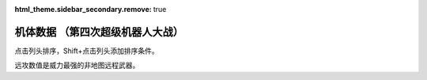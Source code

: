 :html_theme.sidebar_secondary.remove: true

机体数据 （第四次超级机器人大战）
================================================

点击列头排序，Shift+点击列头添加排序条件。

远攻数值是威力最强的非地图远程武器。


.. flat-table:: 机体数据 （第四次超级机器人大战）
   :class: text-center, align-items-center, compact, display
   :name: srw_units_snes_table
   :header-rows: 1
   :fill-cells:
   
   * - 码
     - 图
     - 名
     - 作
     - 命
     - 能
     - 运
     - 甲
     - 限
     - 移
     - 近
     - 远
     - 程
     - 类
     - 空
     - 陆
     - 海
     - 宇
   * - 01
     - .. image:: ../units/images/icon/01_B.png
     - ヒュッケバイン
     - :ref:`原创 <srw4_units_banpresto_originals>`
     - 3000
     - 180
     - 65
     - 320
     - 235
     - 11
     - 2100
     - 3200
     - 10
     - 陆
     - B
     - A
     - C
     - A
   * - 02
     - .. image:: ../units/images/icon/02_B.png
     - グルンガスト
     - :ref:`原创 <srw4_units_banpresto_originals>`
     - 3900
     - 200
     - 40
     - 470
     - 200
     - 8
     - 6900
     - 1200
     - 4
     - 空陆
     - B
     - B
     - C
     - A
   * - 03
     - .. image:: ../units/images/icon/03_B.png
     - ウイングガスト
     - :ref:`原创 <srw4_units_banpresto_originals>`
     - 3900
     - 200
     - 42
     - 380
     - 200
     - 10
     - 2970
     - 2100
     - 6
     - 空
     - A
     - 🚫
     - 🚫
     - B
   * - 04
     - .. image:: ../units/images/icon/04_B.png
     - ガストランダー
     - :ref:`原创 <srw4_units_banpresto_originals>`
     - 3900
     - 200
     - 35
     - 600
     - 200
     - 6
     - 2500
     - 2100
     - 6
     - 陆
     - 🚫
     - A
     - A
     - B
   * - 09
     - .. image:: ../units/images/icon/09_B.png
     - νガンダム
     - :ref:`逆袭的夏亚 <srw4_units_ms_gundam_char_s_counterattack>`
     - 2800
     - 180
     - 50
     - 270
     - 255
     - 9
     - 1050
     - 2000
     - 9
     - 陆
     - 🚫
     - B
     - C
     - A
   * - 0A
     - .. image:: ../units/images/icon/0A_B.png
     - F-91
     - :ref:`高达F91 <srw4_units_ms_gundam_f91>`
     - 2700
     - 180
     - 49
     - 290
     - 255
     - 10
     - 1100
     - 3300
     - 8
     - 陆
     - 🚫
     - B
     - C
     - A
   * - 0B
     - .. image:: ../units/images/icon/0B_B.png
     - NT-1アレックス
     - :ref:`高达0080 <srw4_units_ms_gundam_0080>`
     - 1800
     - 150
     - 35
     - 220
     - 170
     - 7
     - 920
     - 1020
     - 6
     - 陆
     - 🚫
     - B
     - C
     - A
   * - 0C
     - .. image:: ../units/images/icon/0C_B.png
     - GP-01Fb
     - :ref:`高达0083 <srw4_units_ms_gundam_0083>`
     - 1800
     - 160
     - 36
     - 230
     - 170
     - 12
     - 920
     - 1020
     - 6
     - 陆
     - 🚫
     - B
     - D
     - A
   * - 0D
     - .. image:: ../units/images/icon/0D_B.png
     - GP-02A
     - :ref:`高达0083 <srw4_units_ms_gundam_0083>`
     - 2300
     - 180
     - 30
     - 280
     - 160
     - 7
     - 940
     - 1050
     - 6
     - 陆
     - 🚫
     - A
     - D
     - A
   * - 0E
     - .. image:: ../units/images/icon/0E_B.png
     - GP-03デンドロビウム
     - :ref:`高达0083 <srw4_units_ms_gundam_0083>`
     - 5200
     - 250
     - 30
     - 590
     - 180
     - 12
     - 1700
     - 2200
     - 9
     - 宇宙
     - 🚫
     - 🚫
     - 🚫
     - A
   * - 0F
     - .. image:: ../units/images/icon/0F_B.png
     - GP-03Sステイメン
     - :ref:`高达0083 <srw4_units_ms_gundam_0083>`
     - 1900
     - 250
     - 36
     - 280
     - 180
     - 12
     - 940
     - 1250
     - 6
     - 陆
     - 🚫
     - A
     - C
     - A
   * - 10
     - .. image:: ../units/images/icon/10_B.png
     - ガンキャノン
     - :ref:`高达0079 <srw4_units_ms_gundam>`
     - 2000
     - 160
     - 20
     - 200
     - 145
     - 6
     - 300
     - 1000
     - 6
     - 陆
     - 🚫
     - A
     - D
     - B
   * - 11
     - .. image:: ../units/images/icon/11_B.png
     - ガンタンク
     - :ref:`高达0079 <srw4_units_ms_gundam>`
     - 2000
     - 150
     - 18
     - 260
     - 120
     - 5
     - 350
     - 970
     - 8
     - 陆
     - 🚫
     - A
     - C
     - C
   * - 12
     - .. image:: ../units/images/icon/12_B.png
     - ボール
     - :ref:`高达0079 <srw4_units_ms_gundam>`
     - 1200
     - 100
     - 15
     - 100
     - 90
     - 5
     - 🚫
     - 970
     - 8
     - 宇宙
     - 🚫
     - 🚫
     - 🚫
     - A
   * - 13
     - .. image:: ../units/images/icon/13_B.png
     - ネモ
     - :ref:`Z高达 <srw4_units_ms_z_gundam>`
     - 1900
     - 170
     - 33
     - 220
     - 160
     - 7
     - 920
     - 1020
     - 6
     - 陆
     - 🚫
     - B
     - C
     - A
   * - 14
     - .. image:: ../units/images/icon/14_B.png
     - GMIII
     - :ref:`ZZ高达 <srw4_units_ms_gundam_zz>`
     - 2100
     - 180
     - 36
     - 240
     - 170
     - 7
     - 980
     - 1100
     - 6
     - 陆
     - 🚫
     - B
     - C
     - A
   * - 15
     - .. image:: ../units/images/icon/15_B.png
     - ジェガン
     - :ref:`逆袭的夏亚 <srw4_units_ms_gundam_char_s_counterattack>`
     - 2200
     - 190
     - 38
     - 250
     - 180
     - 7
     - 1000
     - 1140
     - 6
     - 陆
     - 🚫
     - B
     - C
     - A
   * - 16
     - .. image:: ../units/images/icon/16_B.png
     - リ・ガズィ(MA)
     - :ref:`逆袭的夏亚 <srw4_units_ms_gundam_char_s_counterattack>`
     - 2500
     - 200
     - 42
     - 270
     - 200
     - 11
     - 🚫
     - 1870
     - 7
     - 空
     - B
     - 🚫
     - 🚫
     - A
   * - 17
     - .. image:: ../units/images/icon/17_B.png
     - リ・ガズィ(MS)
     - :ref:`逆袭的夏亚 <srw4_units_ms_gundam_char_s_counterattack>`
     - 2400
     - 200
     - 42
     - 260
     - 200
     - 8
     - 1020
     - 1300
     - 3
     - 陆
     - 🚫
     - B
     - C
     - A
   * - 18
     - .. image:: ../units/images/icon/18_B.png
     - ゲッター１
     - :ref:`盖塔 <srw4_units_getter_robo>`
     - 2800
     - 180
     - 25
     - 280
     - 150
     - 8
     - 2300
     - 800
     - 5
     - 空陆
     - A
     - B
     - D
     - A
   * - 19
     - .. image:: ../units/images/icon/19_B.png
     - ゲッター２
     - :ref:`盖塔 <srw4_units_getter_robo>`
     - 2800
     - 180
     - 30
     - 260
     - 150
     - 10
     - 1200
     - 1500
     - 4
     - 陆地中
     - 🚫
     - A
     - C
     - B
   * - 1A
     - .. image:: ../units/images/icon/1A_B.png
     - ゲッター３
     - :ref:`盖塔 <srw4_units_getter_robo>`
     - 2800
     - 180
     - 23
     - 310
     - 130
     - 6
     - 2000
     - 1800
     - 6
     - 水陆
     - 🚫
     - A
     - A
     - B
   * - 1B
     - .. image:: ../units/images/icon/1B_B.png
     - ゲッタードラゴン
     - :ref:`盖塔G <srw4_units_getter_robo>`
     - 3500
     - 210
     - 30
     - 330
     - 180
     - 9
     - 4000
     - 1200
     - 6
     - 空陆
     - A
     - B
     - D
     - A
   * - 1C
     - .. image:: ../units/images/icon/1C_B.png
     - ゲッターライガー
     - :ref:`盖塔G <srw4_units_getter_robo>`
     - 3500
     - 210
     - 37
     - 290
     - 180
     - 12
     - 1670
     - 1900
     - 7
     - 陆地中
     - 🚫
     - A
     - B
     - B
   * - 1D
     - .. image:: ../units/images/icon/1D_B.png
     - ゲッターポセイドン
     - :ref:`盖塔G <srw4_units_getter_robo>`
     - 3500
     - 210
     - 26
     - 360
     - 170
     - 7
     - 2200
     - 2100
     - 6
     - 水陆
     - 🚫
     - A
     - A
     - B
   * - 1E
     - .. image:: ../units/images/icon/1E_B.png
     - マジンガーＺ
     - :ref:`魔神Z <srw4_units_mazinger_z>` 
     - 3200
     - 160
     - 20
     - 680
     - 130
     - 6
     - 2040
     - 1400
     - 3
     - 陆
     - 🚫
     - A
     - C
     - B
   * - 1F
     - .. image:: ../units/images/icon/1F_B.png
     - マジンガーＺ（Ｊ）
     - :ref:`魔神Z <srw4_units_mazinger_z>` 
     - 3500
     - 170
     - 22
     - 780
     - 140
     - 7
     - 2040
     - 1600
     - 3
     - 空陆
     - B
     - A
     - B
     - B
   * - 20
     - .. image:: ../units/images/icon/20_B.png
     - グレートマジンガー
     - :ref:`大魔神 <srw4_units_great_mazinger>` 
     - 3800
     - 180
     - 28
     - 800
     - 150
     - 7
     - 3850
     - 1800
     - 3
     - 空陆
     - B
     - A
     - B
     - B
   * - 21
     - .. image:: ../units/images/icon/21_B.png
     - グレンダイザー
     - :ref:`古连泰沙 <srw4_units_grendizer>` 
     - 3800
     - 180
     - 30
     - 800
     - 170
     - 7
     - 2800
     - 1800
     - 3
     - 空陆
     - B
     - A
     - D
     - A
   * - 22
     - .. image:: ../units/images/icon/22_B.png
     - スペイザー
     - :ref:`古连泰沙 <srw4_units_grendizer>` 
     - 3800
     - 180
     - 30
     - 800
     - 170
     - 8
     - 2800
     - 1800
     - 3
     - 空
     - B
     - 🚫
     - 🚫
     - A
   * - 23
     - .. image:: ../units/images/icon/23_B.png
     - ダブルスペイザー
     - :ref:`古连泰沙 <srw4_units_grendizer>` 
     - 2800
     - 160
     - 28
     - 550
     - 180
     - 9
     - 🚫
     - 1850
     - 5
     - 空
     - A
     - 🚫
     - 🚫
     - B
   * - 24
     - .. image:: ../units/images/icon/24_B.png
     - ドリルスパイザー
     - :ref:`古连泰沙 <srw4_units_grendizer>` 
     - 2900
     - 160
     - 28
     - 540
     - 175
     - 8
     - 1800
     - 1570
     - 6
     - 空地中
     - B
     - 🚫
     - 🚫
     - B
   * - 25
     - .. image:: ../units/images/icon/25_B.png
     - マリンスペイザー
     - :ref:`古连泰沙 <srw4_units_grendizer>` 
     - 2700
     - 160
     - 30
     - 540
     - 190
     - 8
     - 🚫
     - 1900
     - 5
     - 空海
     - B
     - 🚫
     - A
     - B
   * - 26
     - .. image:: ../units/images/icon/26_B.png
     - グレンダイザー (WS)
     - :ref:`古连泰沙 <srw4_units_grendizer>` 
     - 3800
     - 180
     - 30
     - 800
     - 170
     - 9
     - 2800
     - 1850
     - 5
     - 空陆
     - A
     - A
     - D
     - A
   * - 27
     - .. image:: ../units/images/icon/27_B.png
     - グレンダイザー (DS)
     - :ref:`古连泰沙 <srw4_units_mazinger_z>` 
     - 3800
     - 180
     - 30
     - 800
     - 170
     - 8
     - 2800
     - 1800
     - 3
     - 陆空地
     - A
     - A
     - D
     - A
   * - 28
     - .. image:: ../units/images/icon/28_B.png
     - グレンダイザー (MS)
     - :ref:`古连泰沙 <srw4_units_mazinger_z>` 
     - 3800
     - 180
     - 30
     - 800
     - 170
     - 8
     - 2800
     - 1900
     - 5
     - 水陆空
     - A
     - D
     - A
     - A
   * - 29
     - .. image:: ../units/images/icon/29_B.png
     - アフロダイＡ
     - :ref:`魔神Z <srw4_units_mazinger_z>` 
     - 2800
     - 140
     - 22
     - 580
     - 125
     - 6
     - 700
     - 800
     - 5
     - 陆
     - 🚫
     - A
     - C
     - B
   * - 2A
     - .. image:: ../units/images/icon/2A_B.png
     - ダイアナンＡ
     - :ref:`魔神Z <srw4_units_mazinger_z>` 
     - 3100
     - 150
     - 22
     - 590
     - 130
     - 6
     - 1200
     - 1000
     - 6
     - 陆
     - 🚫
     - A
     - B
     - B
   * - 2B
     - .. image:: ../units/images/icon/2B_B.png
     - ボスロボット
     - :ref:`魔神Z <srw4_units_mazinger_z>` 
     - 2900
     - 130
     - 15
     - 220
     - 120
     - 6
     - 2800
     - 🚫
     - 🚫
     - 陆
     - 🚫
     - A
     - D
     - 🚫
   * - 2C
     - .. image:: ../units/images/icon/2C_B.png
     - ビューナスＡ
     - :ref:`大魔神 <srw4_units_great_mazinger>` 
     - 3400
     - 170
     - 23
     - 710
     - 135
     - 7
     - 1000
     - 1100
     - 6
     - 空陆
     - B
     - A
     - C
     - B
   * - 2D
     - .. image:: ../units/images/icon/2D_B.png
     - バトルジェット
     - :ref:`孔巴特拉V <srw4_units_combattler_v>`
     - 1600
     - 100
     - 38
     - 100
     - 160
     - 9
     - 750
     - 760
     - 4
     - 空
     - A
     - 🚫
     - 🚫
     - C
   * - 2E
     - .. image:: ../units/images/icon/2E_B.png
     - バトルクラッシャー
     - :ref:`孔巴特拉V <srw4_units_combattler_v>`
     - 1800
     - 150
     - 32
     - 110
     - 150
     - 7
     - 1170
     - 640
     - 4
     - 空
     - A
     - 🚫
     - 🚫
     - C
   * - 2F
     - .. image:: ../units/images/icon/2F_B.png
     - バトルタンク
     - :ref:`孔巴特拉V <srw4_units_combattler_v>`
     - 2000
     - 180
     - 28
     - 140
     - 120
     - 6
     - 800
     - 980
     - 6
     - 陆
     - 🚫
     - A
     - B
     - C
   * - 30
     - .. image:: ../units/images/icon/30_B.png
     - バトルマリン
     - :ref:`孔巴特拉V <srw4_units_combattler_v>`
     - 1500
     - 100
     - 36
     - 100
     - 160
     - 7
     - 780
     - 🚫
     - 🚫
     - 空海
     - A
     - 🚫
     - A
     - C
   * - 31
     - .. image:: ../units/images/icon/31_B.png
     - バトロウクラフト
     - :ref:`孔巴特拉V <srw4_units_combattler_v>`
     - 1300
     - 100
     - 38
     - 90
     - 160
     - 7
     - 650
     - 🚫
     - 🚫
     - 陆空地
     - B
     - B
     - B
     - B
   * - 32
     - .. image:: ../units/images/icon/32_B.png
     - コンバトラーＶ
     - :ref:`孔巴特拉V <srw4_units_combattler_v>`
     - 4600
     - 220
     - 32
     - 400
     - 150
     - 7
     - 5100
     - 2200
     - 5
     - 空陆
     - A
     - A
     - C
     - B
   * - 33
     - .. image:: ../units/images/icon/33_B.png
     - ライディーン
     - :ref:`勇者雷登 <srw4_units_reideen_the_brave>`
     - 3800
     - 255
     - 36
     - 370
     - 165
     - 7
     - 5900
     - 2200
     - 2
     - 空陆
     - A
     - A
     - B
     - B
   * - 34
     - .. image:: ../units/images/icon/34_B.png
     - ブルーガー
     - :ref:`勇者雷登 <srw4_units_reideen_the_brave>`
     - 1200
     - 100
     - 40
     - 100
     - 160
     - 8
     - 650
     - 830
     - 5 
     - 空
     - A
     - 🚫
     - 🚫
     - B
   * - 35
     - .. image:: ../units/images/icon/35_B.png
     - ダイモス
     - :ref:`斗将戴莫斯 <srw4_units_daimos>`
     - 4000
     - 200
     - 36
     - 380
     - 180
     - 7
     - 3700
     - 1350
     - 5
     - 空陆
     - B
     - A
     - D
     - B
   * - 36
     - .. image:: ../units/images/icon/36_B.png
     - ガルバーＦＸⅡ
     - :ref:`斗将戴莫斯 <srw4_units_daimos>`
     - 1300
     - 110
     - 41
     - 100
     - 175
     - 8
     - 300
     - 830
     - 5
     - 空
     - A
     - 🚫
     - 🚫
     - B
   * - 37
     - .. image:: ../units/images/icon/37_B.png
     - ダイターン３
     - :ref:`泰坦3 <srw4_units_daitarn_3>`
     - 4700
     - 255
     - 38
     - 600
     - 185
     - 8
     - 3900
     - 2100
     - 7
     - 空陆
     - A
     - A
     - C
     - A
   * - 38
     - .. image:: ../units/images/icon/38_B.png
     - ダイファイター
     - :ref:`泰坦3 <srw4_units_daitarn_3>`
     - 4700
     - 255
     - 34
     - 570
     - 180
     - 10
     - 2000
     - 1900
     - 7
     - 空
     - A
     - 🚫
     - 🚫
     - A
   * - 39
     - .. image:: ../units/images/icon/39_B.png
     - ダイタンク
     - :ref:`泰坦3 <srw4_units_daitarn_3>`
     - 4700
     - 255
     - 28
     - 750
     - 160
     - 6
     - 🚫
     - 2100
     - 7
     - 水陆
     - 🚫
     - A
     - A
     - C
   * - 3A
     - .. image:: ../units/images/icon/3A_B.png
     - ザンバード
     - :ref:`赞波3 <srw4_units_zambot_3>`
     - 2600
     - 140
     - 35
     - 260
     - 160
     - 9
     - 840
     - 970
     - 6
     - 空
     - A
     - 🚫
     - 🚫
     - B
   * - 3B
     - .. image:: ../units/images/icon/3B_B.png
     - ザンボエース
     - :ref:`赞波3 <srw4_units_zambot_3>`
     - 2600
     - 140
     - 36
     - 290
     - 160
     - 7
     - 750
     - 1400
     - 5
     - 陆
     - 🚫
     - A
     - C
     - B
   * - 3C
     - .. image:: ../units/images/icon/3C_B.png
     - ザンブル
     - :ref:`赞波3 <srw4_units_zambot_3>`
     - 2700
     - 160
     - 28
     - 350
     - 140
     - 6
     - 810
     - 1240
     - 7
     - 陆
     - 🚫
     - A
     - A
     - B
   * - 3D
     - .. image:: ../units/images/icon/3D_B.png
     - ザンベース
     - :ref:`赞波3 <srw4_units_zambot_3>`
     - 2500
     - 150
     - 30
     - 280
     - 150
     - 7
     - 840
     - 920
     - 6
     - 空海
     - A
     - 🚫
     - A
     - B
   * - 3E
     - .. image:: ../units/images/icon/3E_B.png
     - ザンボット３
     - :ref:`赞波3 <srw4_units_zambot_3>`
     - 3400
     - 170
     - 40
     - 460
     - 170
     - 8
     - 3000
     - 3500
     - 10
     - 空陆
     - A
     - B
     - C
     - A
   * - 3F
     - .. image:: ../units/images/icon/3F_B.png
     - ダンバイン
     - :ref:`圣战士丹拜因 <srw4_units_dunbine>`
     - 1400
     - 130
     - 45
     - 600
     - 180
     - 9
     - 3000
     - 970
     - 6
     - 空陆
     - A
     - A
     - B
     - B
   * - 40
     - .. image:: ../units/images/icon/40_B.png
     - ビルバイン
     - :ref:`圣战士丹拜因 <srw4_units_dunbine>`
     - 2000
     - 150
     - 50
     - 780
     - 210
     - 10
     - 3000
     - 1270
     - 8
     - 空陆
     - A
     - A
     - B
     - B
   * - 41
     - .. image:: ../units/images/icon/41_B.png
     - ウイングキャリバー
     - :ref:`圣战士丹拜因 <srw4_units_dunbine>`
     - 2000
     - 150
     - 50
     - 700
     - 200
     - 13
     - 1370
     - 1140
     - 7
     - 空
     - A
     - 🚫
     - 🚫
     - B
   * - 42
     - .. image:: ../units/images/icon/42_B.png
     - ゴーショーグン
     - :ref:`战国魔神 <srw4_units_goshogun>`
     - 4000
     - 190
     - 30
     - 520
     - 180
     - 8
     - 1380
     - 3500
     - 8
     - 空陆
     - A
     - B
     - D
     - B
   * - 43
     - .. image:: ../units/images/icon/43_B.png
     - ダンクーガ
     - :ref:`断空我 <srw4_units_dancouga>`
     - 4300
     - 200
     - 26
     - 410
     - 160
     - 7
     - 1750
     - 3040
     - 8
     - 陆
     - B
     - A
     - C
     - B
   * - 44
     - .. image:: ../units/images/icon/44_B.png
     - イーグルファイターＮ
     - :ref:`断空我 <srw4_units_dancouga>`
     - 2200
     - 120
     - 42
     - 210
     - 170
     - 9
     - 1200
     - 970
     - 6
     - 空
     - A
     - 🚫
     - 🚫
     - B
   * - 45
     - .. image:: ../units/images/icon/45_B.png
     - イーグルファイターＡ
     - :ref:`断空我 <srw4_units_dancouga>`
     - 2200
     - 120
     - 44
     - 220
     - 190
     - 10
     - 1540
     - 970
     - 6
     - 空
     - A
     - 🚫
     - 🚫
     - B
   * - 46
     - .. image:: ../units/images/icon/46_B.png
     - イーグルファイターＨ
     - :ref:`断空我 <srw4_units_dancouga>`
     - 2200
     - 120
     - 42
     - 210
     - 180
     - 7
     - 800
     - 1100
     - 6
     - 陆
     - 🚫
     - A
     - D
     - B
   * - 47
     - .. image:: ../units/images/icon/47_B.png
     - ランドクーガーＮ
     - :ref:`断空我 <srw4_units_dancouga>`
     - 2600
     - 140
     - 40
     - 290
     - 170
     - 6
     - 🚫
     - 1020
     - 5
     - 陆
     - 🚫
     - A
     - C
     - C
   * - 48
     - .. image:: ../units/images/icon/48_B.png
     - ランドクーガーＡ
     - :ref:`断空我 <srw4_units_dancouga>`
     - 2600
     - 140
     - 42
     - 260
     - 190
     - 9
     - 1500
     - 1020
     - 5
     - 陆
     - 🚫
     - A
     - C
     - C
   * - 49
     - .. image:: ../units/images/icon/49_B.png
     - ランドクーガーＨ
     - :ref:`断空我 <srw4_units_dancouga>`
     - 2600
     - 140
     - 42
     - 260
     - 180
     - 7
     - 720
     - 1020
     - 5
     - 陆
     - 🚫
     - A
     - C
     - B
   * - 4A
     - .. image:: ../units/images/icon/4A_B.png
     - ランドライガーＮ
     - :ref:`断空我 <srw4_units_dancouga>`
     - 2600
     - 140
     - 40
     - 290
     - 170
     - 6
     - 🚫
     - 1070
     - 7
     - 陆
     - 🚫
     - A
     - C
     - C
   * - 4B
     - .. image:: ../units/images/icon/4B_B.png
     - ランドライガーＡ
     - :ref:`断空我 <srw4_units_dancouga>`
     - 2600
     - 140
     - 42
     - 260
     - 190
     - 9
     - 1500
     - 1070
     - 7
     - 陆
     - 🚫
     - A
     - C
     - C
   * - 4C
     - .. image:: ../units/images/icon/4C_B.png
     - ランドライガーＨ
     - :ref:`断空我 <srw4_units_dancouga>`
     - 2600
     - 140
     - 42
     - 260
     - 180
     - 7
     - 720
     - 1070
     - 7
     - 陆
     - 🚫
     - A
     - C
     - B
   * - 4D
     - .. image:: ../units/images/icon/4D_B.png
     - ビッグモスＮ
     - :ref:`断空我 <srw4_units_dancouga>`
     - 3300
     - 170
     - 30
     - 330
     - 170
     - 6
     - 🚫
     - 1320
     - 6
     - 陆
     - 🚫
     - A
     - C
     - C
   * - 4E
     - .. image:: ../units/images/icon/4E_B.png
     - ビッグモスＡ
     - :ref:`断空我 <srw4_units_dancouga>`
     - 3300
     - 170
     - 34
     - 300
     - 190
     - 7
     - 1520
     - 1320
     - 6
     - 陆
     - 🚫
     - A
     - C
     - C
   * - 4F
     - .. image:: ../units/images/icon/4F_B.png
     - ビッグモスＨ
     - :ref:`断空我 <srw4_units_dancouga>`
     - 3300
     - 170
     - 34
     - 300
     - 180
     - 6
     - 760
     - 1320
     - 6
     - 陆
     - 🚫
     - A
     - C
     - B
   * - 50
     - .. image:: ../units/images/icon/50_B.png
     - ブラッドテンプル
     - :ref:`重战机 <srw4_units_heavy_metal_l_gaim>`
     - 53300
     - 255
     - 58
     - 920
     - 255
     - 9
     - 1220
     - 1780
     - 10
     - 陆
     - 🚫
     - A
     - C
     - A
   * - 51
     - 无
     - アトールＶ
     - :ref:`重战机 <srw4_units_heavy_metal_l_gaim>`
     - 25000
     - 220
     - 480
     - 36
     - 180
     - 9
     - 1500
     - 1780
     - 7
     - 空陆
     - 🚫
     - A
     - D
     - B
   * - 52
     - .. image:: ../units/images/icon/52_B.png
     - ゴッドネロス
     -  :ref:`战国魔神 <srw4_units_goshogun>`
     - 25000
     - 220
     - 36
     - 480
     - 180
     - 7
     - 1500
     - 1780
     - 7
     - 空陆
     - 🚫
     - A
     - D
     - B
   * - 53
     - .. image:: ../units/images/icon/53_B.png
     - サイバスター
     - :ref:`原创 <srw4_units_banpresto_originals>`
     - 3200
     - 170
     - 52
     - 380
     - 230
     - 10
     - 1150
     - 4280
     - 9
     - 空陆
     - A
     - A
     - C
     - A
   * - 54
     - .. image:: ../units/images/icon/54_B.png
     - サイバード
     - :ref:`原创 <srw4_units_banpresto_originals>`
     - 3200
     - 170
     - 49
     - 370
     - 230
     - 14
     - 🚫
     - 2000
     - 9
     - 空
     - A
     - 🚫
     - 🚫
     - A
   * - 55
     - .. image:: ../units/images/icon/55_B.png
     - グランゾン
     - :ref:`原创 <srw4_units_banpresto_originals>`
     - 4800
     - 180
     - 43
     - 480
     - 220
     - 8
     - 1260
     - 4200
     - 9
     - 空陆
     - A
     - A
     - B
     - A
   * - 56
     - .. image:: ../units/images/icon/56_B.png
     - ネオ·グランゾン
     - :ref:`原创 <srw4_units_banpresto_originals>`
     - 60000
     - 255
     - 65
     - 2200
     - 240
     - 11
     - 1260
     - 18000
     - 12
     - 空陆
     - A
     - A
     - A
     - A
   * - 57
     - .. image:: ../units/images/icon/57_B.png
     - ヴァルシオーネR
     - :ref:`原创 <srw4_units_banpresto_originals>`
     - 3500
     - 170
     - 48
     - 360
     - 220
     - 9
     - 970
     - 2390
     - 7
     - 空陆
     - B
     - B
     - B
     - A
   * - 58
     - .. image:: ../units/images/icon/58_B.png
     - ザムジード
     - :ref:`原创 <srw4_units_banpresto_originals>`
     - 4300
     - 190
     - 42
     - 620
     - 200
     - 8
     - 2580
     - 3800
     - 7
     - 陆空地
     - B
     - A
     - B
     - B
   * - 59
     - .. image:: ../units/images/icon/59_B.png
     - グランヴェール
     - :ref:`原创 <srw4_units_banpresto_originals>`
     - 3500
     - 170
     - 48
     - 360
     - 220
     - 9
     - 1090
     - 3720
     - 7
     - 空陆
     - A
     - A
     - C
     - B
   * - 5A
     - .. image:: ../units/images/icon/5A_B.png
     - ガッデス
     - :ref:`原创 <srw4_units_banpresto_originals>`
     - 3600
     - 185
     - 51
     - 370
     - 215
     - 8
     - 1200
     - 3800
     - 8
     - 水陆空
     - A
     - A
     - A
     - A
   * - 5B
     - .. image:: ../units/images/icon/5B_B.png
     - ウィーゾル改
     - :ref:`原创 <srw4_units_banpresto_originals>`
     - 3400
     - 160
     - 46
     - 370
     - 195
     - 8
     - 920
     - 2900
     - 8
     - 空陆
     - A
     - B
     - C
     - B
   * - 5C
     - .. image:: ../units/images/icon/5C_B.png
     - ノルス・レイ
     - :ref:`原创 <srw4_units_banpresto_originals>`
     - 3200
     - 150
     - 48
     - 350
     - 190
     - 8
     - 🚫
     - 1200
     - 6
     - 空陆
     - B
     - B
     - D
     - B
   * - 5D
     - .. image:: ../units/images/icon/5D_B.png
     - ガディフォール
     - :ref:`原创 <srw4_units_banpresto_originals>`
     - 3200
     - 150
     - 44
     - 340
     - 185
     - 9
     - 1150
     - 1300
     - 8
     - 空陆
     - A
     - B
     - C
     - B
   * - 5E
     - .. image:: ../units/images/icon/5E_B.png
     - ゲシュペンスト（リアル）
     - :ref:`原创 <srw4_units_banpresto_originals>`
     - 2300
     - 150
     - 43
     - 280
     - 195
     - 8
     - 970
     - 1600
     - 7
     - 陆
     - C
     - A
     - B
     - A
   * - 5F
     - .. image:: ../units/images/icon/5F_B.png
     - ザク改
     - :ref:`高达0080 <srw4_units_ms_gundam_0080>`
     - 1400
     - 130
     - 20
     - 120
     - 140
     - 6
     - 600
     - 870
     - 4
     - 陆
     - 🚫
     - B
     - D
     - A
   * - 60
     - .. image:: ../units/images/icon/60_B.png
     - ドム
     - :ref:`高达0079 <srw4_units_ms_gundam>`
     - 1500
     - 145
     - 22
     - 140
     - 150
     - 7
     - 710
     - 900
     - 4
     - 陆
     - 🚫
     - A
     - D
     - A
   * - 61
     - .. image:: ../units/images/icon/61_B.png
     - エルメス
     - :ref:`高达0079 <srw4_units_ms_gundam>`
     - 3000
     - 180
     - 28
     - 250
     - 170
     - 8
     - 🚫
     - 1150
     - 8
     - 宇宙
     - 🚫
     - 🚫
     - 🚫
     - A
   * - 62
     - .. image:: ../units/images/icon/62_B.png
     - マラサイ
     - :ref:`Z高达 <srw4_units_ms_z_gundam>`
     - 1900
     - 170
     - 26
     - 220
     - 170
     - 7
     - 920
     - 1020
     - 6
     - 陆
     - 🚫
     - B
     - D
     - A
   * - 63
     - .. image:: ../units/images/icon/63_B.png
     - バーザム
     - :ref:`Z高达 <srw4_units_ms_z_gundam>`
     - 1800
     - 160
     - 28
     - 210
     - 180
     - 7
     - 920
     - 1020
     - 6
     - 陆
     - 🚫
     - B
     - C
     - A
   * - 64
     - .. image:: ../units/images/icon/64_B.png
     - ハンブラビ(MS)
     - :ref:`Z高达 <srw4_units_ms_z_gundam>`
     - 1900
     - 175
     - 35
     - 210
     - 185
     - 7
     - 1200
     - 1080
     - 6
     - 陆
     - 🚫
     - B
     - C
     - A
   * - 65
     - .. image:: ../units/images/icon/65_B.png
     - ハンブラビ(MA)
     - :ref:`Z高达 <srw4_units_ms_z_gundam>`
     - 1900
     - 175
     - 32
     - 200
     - 175
     - 8
     - 🚫
     - 1080
     - 6
     - 空
     - A
     - 🚫
     - 🚫
     - A
   * - 66
     - .. image:: ../units/images/icon/66_B.png
     - アッシマー(MS)
     - :ref:`Z高达 <srw4_units_ms_z_gundam>`
     - 2400
     - 180
     - 38
     - 300
     - 180
     - 7
     - 980
     - 980
     - 6
     - 陆
     - 🚫
     - A
     - B
     - 🚫
   * - 67
     - .. image:: ../units/images/icon/67_B.png
     - アッシマー(MA)
     - :ref:`Z高达 <srw4_units_ms_z_gundam>`
     - 2400
     - 180
     - 40
     - 330
     - 180
     - 9
     - 🚫
     - 980
     - 6
     - 空
     - A
     - 🚫
     - 🚫
     - 🚫
   * - 68
     - .. image:: ../units/images/icon/68_B.png
     - サイコガンダム(MS)
     - :ref:`Z高达 <srw4_units_ms_z_gundam>`
     - 14500
     - 240
     - 28
     - 400
     - 185
     - 5
     - 890
     - 1250
     - 6
     - 陆
     - 🚫
     - A
     - D
     - B
   * - 69
     - .. image:: ../units/images/icon/69_B.png
     - サイコガンダム(MA)
     - :ref:`Z高达 <srw4_units_ms_z_gundam>`
     - 14500
     - 240
     - 28
     - 420
     - 185
     - 4
     - 890
     - 1250
     - 6
     - 空
     - A
     - 🚫
     - 🚫
     - B
   * - 6A
     - .. image:: ../units/images/icon/6A_B.png
     - バイアラン
     - :ref:`Z高达 <srw4_units_ms_z_gundam>`
     - 2000
     - 210
     - 34
     - 220
     - 190
     - 8
     - 980
     - 940
     - 6
     - 空陆
     - A
     - B
     - D
     - A
   * - 6B
     - .. image:: ../units/images/icon/6B_B.png
     - ガブスレイ(MS)
     - :ref:`Z高达 <srw4_units_ms_z_gundam>`
     - 1900
     - 190
     - 38
     - 210
     - 190
     - 7
     - 940
     - 940
     - 8
     - 陆
     - 🚫
     - B
     - C
     - A
   * - 6C
     - .. image:: ../units/images/icon/6C_B.png
     - ガブスレイ(MA)
     - :ref:`Z高达 <srw4_units_ms_z_gundam>`
     - 1900
     - 190
     - 36
     - 220
     - 190
     - 10
     - 990
     - 940
     - 8
     - 空
     - B
     - 🚫
     - 🚫
     - A
   * - 6D
     - .. image:: ../units/images/icon/6D_B.png
     - バウンド・ドック(MS)
     - :ref:`Z高达 <srw4_units_ms_z_gundam>`
     - 5500
     - 210
     - 40
     - 300
     - 210
     - 6
     - 840
     - 1100
     - 6
     - 陆
     - 🚫
     - B
     - C
     - A
   * - 6E
     - .. image:: ../units/images/icon/6E_B.png
     - バウンド・ドック(MA)
     - :ref:`Z高达 <srw4_units_ms_z_gundam>`
     - 5500
     - 210
     - 38
     - 370
     - 200
     - 11
     - 990
     - 🚫
     - 🚫
     - 空
     - B
     - 🚫
     - 🚫
     - A
   * - 6F
     - .. image:: ../units/images/icon/6F_B.png
     - サイコガンダムmkII(MS)
     - :ref:`Z高达 <srw4_units_ms_z_gundam>`
     - 25000
     - 255
     - 30
     - 410
     - 205
     - 6
     - 1650
     - 1960
     - 7
     - 陆
     - 🚫
     - A
     - D
     - A
   * - 70
     - .. image:: ../units/images/icon/70_B.png
     - サイコガンダムmkII(MA)
     - :ref:`Z高达 <srw4_units_ms_z_gundam>`
     - 25000
     - 255
     - 30
     - 430
     - 205
     - 5
     - 880
     - 1960
     - 7
     - 空
     - B
     - 🚫
     - 🚫
     - A
   * - 71
     - .. image:: ../units/images/icon/71_B.png
     - 百式
     - :ref:`Z高达 <srw4_units_ms_z_gundam>`
     - 1900
     - 170
     - 37
     - 220
     - 200
     - 7
     - 940
     - 1120
     - 6
     - 陆
     - 🚫
     - B
     - C
     - A
   * - 72
     - .. image:: ../units/images/icon/72_B.png
     - メタス(MS)
     - :ref:`Z高达 <srw4_units_ms_z_gundam>`
     - 1800
     - 150
     - 37
     - 180
     - 200
     - 7
     - 920
     - 840
     - 6
     - 陆
     - 🚫
     - B
     - C
     - A
   * - 73
     - .. image:: ../units/images/icon/73_B.png
     - メタス(MA)
     - :ref:`Z高达 <srw4_units_ms_z_gundam>`
     - 1800
     - 150
     - 35
     - 170
     - 200
     - 10
     - 🚫
     - 840
     - 6
     - 空
     - B
     - 🚫
     - 🚫
     - A
   * - 74
     - .. image:: ../units/images/icon/74_B.png
     - ブラウ・ブロ
     - :ref:`Z高达 <srw4_units_ms_z_gundam>`
     - 14000
     - 210
     - 33
     - 240
     - 180
     - 8
     - 🚫
     - 1240
     - 7
     - 宇宙
     - 🚫
     - 🚫
     - 🚫
     - A
   * - 75
     - .. image:: ../units/images/icon/75_B.png
     - ビグロ
     - :ref:`Z高达 <srw4_units_ms_z_gundam>`
     - 7700
     - 200
     - 36
     - 220
     - 170
     - 10
     - 990
     - 880
     - 6
     - 宇宙
     - 🚫
     - 🚫
     - 🚫
     - A
   * - 76
     - .. image:: ../units/images/icon/76_B.png
     - ケンプファー
     - :ref:`高达0080 <srw4_units_ms_gundam_0080>`
     - 1800
     - 140
     - 28
     - 170
     - 170
     - 8
     - 1200
     - 1010
     - 3
     - 陆
     - 🚫
     - A
     - C
     - B
   * - 77
     - .. image:: ../units/images/icon/77_B.png
     - ヴァル・ヴァロ
     - :ref:`高达0083 <srw4_units_ms_gundam_0083>`
     - 6600
     - 180
     - 35
     - 230
     - 180
     - 10
     - 330
     - 1080
     - 6
     - 宇宙
     - 🚫
     - 🚫
     - 🚫
     - A
   * - 78
     - .. image:: ../units/images/icon/78_B.png
     - ガーベラ・テトラ
     - :ref:`高达0083 <srw4_units_ms_gundam_0083>`
     - 1800
     - 160
     - 30
     - 180
     - 180
     - 11
     - 940
     - 920
     - 6
     - 陆
     - 🚫
     - B
     - C
     - A
   * - 79
     - .. image:: ../units/images/icon/79_B.png
     - ノイエ・ジール
     - :ref:`高达0083 <srw4_units_ms_gundam_0083>`
     - 5000
     - 255
     - 30
     - 350
     - 180
     - 11
     - 🚫
     - 2450
     - 9
     - 宇宙
     - 🚫
     - 🚫
     - 🚫
     - A
   * - 7A
     - .. image:: ../units/images/icon/7A_B.png
     - キュベレイ
     - :ref:`Z高达 <srw4_units_ms_z_gundam>`
     - 40000
     - 200
     - 43
     - 330
     - 255
     - 10
     - 1020
     - 2000
     - 9
     - 陆
     - 🚫
     - B
     - D
     - A
   * - 7B
     - .. image:: ../units/images/icon/7B_B.png
     - キュベレイmkII
     - :ref:`ZZ高达 <srw4_units_ms_gundam_zz>`
     - 2100
     - 180
     - 39
     - 220
     - 230
     - 8
     - 1000
     - 1800
     - 8
     - 陆
     - 🚫
     - B
     - D
     - A
   * - 7C
     - .. image:: ../units/images/icon/7C_B.png
     - ガルスJ
     - :ref:`ZZ高达 <srw4_units_ms_gundam_zz>`
     - 1900
     - 190
     - 36
     - 240
     - 200
     - 8
     - 580
     - 950
     - 6
     - 陆
     - 🚫
     - A
     - C
     - B
   * - 7D
     - .. image:: ../units/images/icon/7D_B.png
     - ズサ
     - :ref:`ZZ高达 <srw4_units_ms_gundam_zz>`
     - 2000
     - 160
     - 30
     - 210
     - 180
     - 7
     - 980
     - 980
     - 5
     - 陆
     - 🚫
     - A
     - C
     - B
   * - 7E
     - .. image:: ../units/images/icon/7E_B.png
     - ハンマ・ハンマ
     - :ref:`ZZ高达 <srw4_units_ms_gundam_zz>`
     - 2000
     - 170
     - 37
     - 250
     - 195
     - 8
     - 1000
     - 1030
     - 6
     - 陆
     - 🚫
     - B
     - D
     - A
   * - 7F
     - .. image:: ../units/images/icon/7F_B.png
     - R・ジャジャ
     - :ref:`ZZ高达 <srw4_units_ms_gundam_zz>`
     - 2000
     - 170
     - 42
     - 240
     - 220
     - 9
     - 1020
     - 1140
     - 6
     - 陆
     - 🚫
     - A
     - C
     - A
   * - 80
     - .. image:: ../units/images/icon/80_B.png
     - バウ(MS)
     - :ref:`ZZ高达 <srw4_units_ms_gundam_zz>`
     - 2200
     - 170
     - 43
     - 230
     - 220
     - 8
     - 1020
     - 1140
     - 6
     - 陆
     - 🚫
     - A
     - C
     - A
   * - 81
     - .. image:: ../units/images/icon/81_B.png
     - バウ(MA)
     - :ref:`ZZ高达 <srw4_units_ms_gundam_zz>`
     - 2200
     - 170
     - 40
     - 220
     - 210
     - 10
     - 🚫
     - 1140
     - 6
     - 空
     - B
     - 🚫
     - 🚫
     - A
   * - 82
     - .. image:: ../units/images/icon/82_B.png
     - ドライセン
     - :ref:`ZZ高达 <srw4_units_ms_gundam_zz>`
     - 2200
     - 180
     - 41
     - 250
     - 210
     - 8
     - 1020
     - 1150
     - 7
     - 陆
     - 🚫
     - A
     - C
     - A
   * - 83
     - .. image:: ../units/images/icon/83_B.png
     - クイン・マンサ
     - :ref:`ZZ高达 <srw4_units_ms_gundam_zz>`
     - 28200
     - 220
     - 43
     - 360
     - 230
     - 8
     - 1100
     - 2000
     - 9
     - 陆
     - 🚫
     - B
     - D
     - A
   * - 84
     - .. image:: ../units/images/icon/84_B.png
     - ドーベンウルフ
     - :ref:`ZZ高达 <srw4_units_ms_gundam_zz>`
     - 4000
     - 210
     - 40
     - 300
     - 210
     - 8
     - 1020
     - 1790
     - 7
     - 陆
     - 🚫
     - B
     - D
     - A
   * - 85
     - .. image:: ../units/images/icon/85_B.png
     - ゲーマルク
     - :ref:`ZZ高达 <srw4_units_ms_gundam_zz>`
     - 5200
     - 220
     - 40
     - 310
     - 200
     - 8
     - 1020
     - 1920
     - 10
     - 陆
     - 🚫
     - C
     - D
     - A
   * - 86
     - .. image:: ../units/images/icon/86_B.png
     - ギラ・ドーガ（青）
     - :ref:`逆袭的夏亚 <srw4_units_ms_gundam_char_s_counterattack>`
     - 2300
     - 170
     - 40
     - 240
     - 200
     - 8
     - 1140
     - 1200
     - 5
     - 陆
     - 🚫
     - A
     - C
     - A
   * - 87
     - .. image:: ../units/images/icon/87_B.png
     - ギラ・ドーガ（赤）
     - :ref:`逆袭的夏亚 <srw4_units_ms_gundam_char_s_counterattack>`
     - 2500
     - 190
     - 42
     - 250
     - 220
     - 9
     - 1000
     - 1200
     - 5
     - 陆
     - 🚫
     - A
     - C
     - A
   * - 88
     - .. image:: ../units/images/icon/88_B.png
     - ヤクトドーガ（青）
     - :ref:`逆袭的夏亚 <srw4_units_ms_gundam_char_s_counterattack>`
     - 3500
     - 180
     - 41
     - 250
     - 230
     - 8
     - 1050
     - 1900
     - 9
     - 陆
     - 🚫
     - B
     - C
     - A
   * - 89
     - .. image:: ../units/images/icon/89_B.png
     - ヤクトドーガ（赤）
     - :ref:`逆袭的夏亚 <srw4_units_ms_gundam_char_s_counterattack>`
     - 3500
     - 180
     - 41
     - 250
     - 230
     - 8
     - 1050
     - 1900
     - 9
     - 陆
     - 🚫
     - B
     - C
     - A
   * - 8A
     - .. image:: ../units/images/icon/8A_B.png
     - サザビー
     - :ref:`逆袭的夏亚 <srw4_units_ms_gundam_char_s_counterattack>`
     - 4000
     - 200
     - 49
     - 280
     - 255
     - 9
     - 1080
     - 2000
     - 9
     - 陆
     - 🚫
     - A
     - C
     - A
   * - 8B
     - .. image:: ../units/images/icon/8B_B.png
     - α・アジール
     - :ref:`逆袭的夏亚 <srw4_units_ms_gundam_char_s_counterattack>`
     - 35000
     - 255
     - 44
     - 410
     - 255
     - 8
     - 900
     - 2150
     - 9
     - 宇宙
     - 🚫
     - 🚫
     - 🚫
     - A
   * - 8C
     - .. image:: ../units/images/icon/8C_B.png
     - ビギナ・ギナ
     - :ref:`高达F91 <srw4_units_ms_gundam_f91>`
     - 2600
     - 190
     - 49
     - 300
     - 255
     - 10
     - 110
     - 3150
     - 8
     - 陆
     - 🚫
     - A
     - C
     - A
   * - 8D
     - .. image:: ../units/images/icon/8D_B.png
     - ベルガ・ギロス
     - :ref:`高达F91 <srw4_units_ms_gundam_f91>`
     - 2600
     - 200
     - 48
     - 290
     - 230
     - 10
     - 1200
     - 1300
     - 7
     - 陆
     - 🚫
     - B
     - C
     - A
   * - 8E
     - .. image:: ../units/images/icon/8E_B.png
     - ラフレシア
     - :ref:`高达F91 <srw4_units_ms_gundam_f91>`
     - 34000
     - 255
     - 48
     - 500
     - 255
     - 9
     - 1150
     - 1500
     - 8
     - 宇宙
     - 🚫
     - 🚫
     - 🚫
     - A
   * - 8F
     - .. image:: ../units/images/icon/8F_B.png
     - メカザウルス・サキ
     - :ref:`盖塔 <srw4_units_getter_robo>`
     - 3000
     - 200
     - 20
     - 180
     - 130
     - 6
     - 790
     - 680
     - 5
     - 陆
     - 🚫
     - A
     - B
     - 🚫
   * - 90
     - .. image:: ../units/images/icon/90_B.png
     - メカザウルス・バド
     - :ref:`盖塔 <srw4_units_getter_robo>`
     - 1800
     - 200
     - 24
     - 120
     - 140
     - 6
     - 620
     - 880
     - 5
     - 空
     - A
     - 🚫
     - 🚫
     - 🚫
   * - 91
     - .. image:: ../units/images/icon/91_B.png
     - メカザウルス・ザイ
     - :ref:`盖塔 <srw4_units_getter_robo>`
     - 2500
     - 200
     - 24
     - 350
     - 140
     - 5
     - 1650
     - 680
     - 5
     - 陆
     - 🚫
     - A
     - B
     - 🚫
   * - 92
     - .. image:: ../units/images/icon/92_B.png
     - メカザウルス・ゼンII
     - :ref:`盖塔 <srw4_units_getter_robo>`
     - 3300
     - 200
     - 28
     - 300
     - 150
     - 6
     - 980
     - 700
     - 5
     - 陆
     - 🚫
     - A
     - B
     - 🚫
   * - 93
     - .. image:: ../units/images/icon/93_B.png
     - メカザウルス・ダイ
     - :ref:`盖塔 <srw4_units_getter_robo>`
     - 20000
     - 255
     - 20
     - 490
     - 150
     - 5
     - 🚫
     - 1500
     - 7
     - 陆
     - 🚫
     - A
     - A
     - 🚫
   * - 94
     - .. image:: ../units/images/icon/94_B.png
     - メカザウルス・シグ
     - :ref:`盖塔 <srw4_units_getter_robo>`
     - 7200
     - 255
     - 32
     - 470
     - 160
     - 8
     - 1200
     - 2100
     - 6
     - 水陆空
     - A
     - A
     - A
     - 🚫
   * - 95
     - .. image:: ../units/images/icon/95_B.png
     - 機械獣ダブラスM2
     - :ref:`魔神Z <srw4_units_mazinger_z>`
     - 3000
     - 200
     - 20
     - 200
     - 130
     - 5
     - 700
     - 1100
     - 4
     - 陆
     - 🚫
     - A
     - B
     - C
   * - 96
     - .. image:: ../units/images/icon/96_B.png
     - 機械獣ガラダＫ７
     - :ref:`魔神Z <srw4_units_mazinger_z>`
     - 3000
     - 200
     - 20
     - 200
     - 130
     - 5
     - 1350
     - 1220
     - 6
     - 陆
     - 🚫
     - A
     - C
     - C
   * - 97
     - .. image:: ../units/images/icon/97_B.png
     - 機械獣トロスD7
     - :ref:`魔神Z剧场版 <srw4_units_mazinger_z_the_movie>` 
     - 3200
     - 200
     - 21
     - 290
     - 130
     - 5
     - 1650
     - 800
     - 4
     - 陆
     - 🚫
     - A
     - B
     - C
   * - 98
     - .. image:: ../units/images/icon/98_B.png
     - ラインX1
     - :ref:`魔神Z <srw4_units_mazinger_z>` 
     - 7000
     - 255
     - 30
     - 430
     - 160
     - 7
     - 1570
     - 1030
     - 6
     - 陆
     - 🚫
     - A
     - A
     - B
   * - 99
     - .. image:: ../units/images/icon/99_B.png
     - 機械獣ジェノバM9
     - :ref:`魔神Z <srw4_units_mazinger_z>` 
     - 3200
     - 200
     - 24
     - 270
     - 150
     - 6
     - 540
     - 1140
     - 7
     - 陆
     - 🚫
     - A
     - C
     - B
   * - 9A
     - .. image:: ../units/images/icon/9A_B.png
     - 機械獣スパルタンK5
     - :ref:`魔神Z <srw4_units_mazinger_z>` 
     - 6000
     - 255
     - 27
     - 380
     - 160
     - 6
     - 1370
     - 🚫
     - 🚫
     - 陆
     - 🚫
     - A
     - B
     - B
   * - 9B
     - .. image:: ../units/images/icon/9B_B.png
     - 機械獣アブドラU6
     - :ref:`魔神Z <srw4_units_mazinger_z>` 
     - 3300
     - 200
     - 20
     - 400
     - 150
     - 5
     - 890
     - 2100
     - 6
     - 陆
     - 🚫
     - A
     - B
     - B
   * - 9C
     - .. image:: ../units/images/icon/9C_B.png
     - グール
     - :ref:`魔神Z <srw4_units_mazinger_z>` 
     - 3000
     - 200
     - 25
     - 480
     - 170
     - 7
     - 1120
     - 1030
     - 6
     - 空
     - A
     - 🚫
     - 🚫
     - 🚫
   * - 9D
     - .. image:: ../units/images/icon/9D_B.png
     - ブード
     - :ref:`魔神Z <srw4_units_mazinger_z>` 
     - 18000
     - 200
     - 22
     - 470
     - 160
     - 7
     - 1200
     - 1300
     - 6
     - 水
     - 🚫
     - 🚫
     - A
     - 🚫
   * - 9E
     - .. image:: ../units/images/icon/9E_B.png
     - 戦闘獣グラトニオス
     - :ref:`大魔神 <srw4_units_great_mazinger>` 
     - 6500
     - 200
     - 30
     - 500
     - 180
     - 8
     - 1380
     - 2100
     - 6
     - 水陆空
     - A
     - A
     - A
     - B
   * - 9F
     - .. image:: ../units/images/icon/9F_B.png
     - 戦闘獣オベリウス
     - :ref:`大魔神 <srw4_units_great_mazinger>` 
     - 6700
     - 200
     - 30
     - 500
     - 180
     - 8
     - 1100
     - 2100
     - 6
     - 空
     - A
     - 🚫
     - 🚫
     - 🚫
   * - A0
     - .. image:: ../units/images/icon/A0_B.png
     - ミニフォー
     - :ref:`古连泰沙 <srw4_units_grendizer>`
     - 1000
     - 100
     - 30
     - 150
     - 170
     - 7
     - 350
     - 500
     - 4
     - 空
     - A
     - 🚫
     - 🚫
     - A
   * - A1
     - .. image:: ../units/images/icon/A1_B.png
     - マザーバーン
     - :ref:`古连泰沙 <srw4_units_grendizer>`
     - 30000
     - 255
     - 23
     - 380
     - 170
     - 7
     - 350
     - 1050
     - 5
     - 空
     - A
     - 🚫
     - 🚫
     - A
   * - A2
     - .. image:: ../units/images/icon/A2_B.png
     - 円盤獣ギルギル
     - :ref:`古连泰沙 <srw4_units_grendizer>`
     - 6000
     - 200
     - 31
     - 480
     - 180
     - 7
     - 1210
     - 700
     - 6
     - 空陆
     - B
     - B
     - C
     - A
   * - A3
     - .. image:: ../units/images/icon/A3_B.png
     - 円盤獣ゴスゴス
     - :ref:`古连泰沙 <srw4_units_grendizer>`
     - 6500
     - 200
     - 31
     - 480
     - 180
     - 7
     - 1300
     - 1620
     - 6
     - 空陆
     - B
     - B
     - C
     - A
   * - A4
     - .. image:: ../units/images/icon/A4_B.png
     - ベガ獣キングゴリ
     - :ref:`古连泰沙 <srw4_units_grendizer>`
     - 8000
     - 200
     - 32
     - 500
     - 190
     - 6
     - 890
     - 980
     - 6
     - 陆
     - 🚫
     - A
     - C
     - B
   * - A5
     - .. image:: ../units/images/icon/A5_B.png
     - ピクドロン
     - :ref:`魔神Z剧场版 <srw4_units_mazinger_z_the_movie>` 
     - 20000
     - 255
     - 30
     - 510
     - 190
     - 8
     - 🚫
     - 1600
     - 7
     - 空陆
     - A
     - B
     - D
     - B
   * - A6
     - .. image:: ../units/images/icon/A6_B.png
     - ギルギルガン
     - :ref:`魔神Z剧场版 <srw4_units_mazinger_z_the_movie>` 
     - 22000
     - 255
     - 32
     - 540
     - 190
     - 9
     - 1500
     - 2100
     - 6
     - 水陆空
     - A
     - A
     - A
     - A
   * - A7
     - .. image:: ../units/images/icon/A7_B.png
     - メカギルギルガン
     - :ref:`原创 <srw4_units_banpresto_originals>`
     - 35000
     - 255
     - 33
     - 700
     - 200
     - 10
     - 1800
     - 2320
     - 8
     - 水陆空
     - A
     - A
     - A
     - A
   * - A8
     - .. image:: ../units/images/icon/A8_B.png
     - ドラゴノザウルス
     - :ref:`魔神Z剧场版 <srw4_units_mazinger_z_the_movie>` 
     - 40000
     - 255
     - 30
     - 400
     - 200
     - 8
     - 1800
     - 1320
     - 4
     - 水陆
     - 🚫
     - 🚫
     - A
     - 🚫
   * - A9
     - .. image:: ../units/images/icon/A9_B.png
     - ヴァルシオン
     - :ref:`原创 <srw4_units_banpresto_originals>`
     - 39000
     - 255
     - 49
     - 680
     - 250
     - 9
     - 1470
     - 1980
     - 7
     - 空陆
     - A
     - A
     - B
     - A
   * - AA
     - .. image:: ../units/images/icon/AA_B.png
     - ドラムロ
     - :ref:`圣战士丹拜因 <srw4_units_dunbine>`
     - 1600
     - 130
     - 42
     - 580
     - 160
     - 8
     - 1040
     - 750
     - 4
     - 空陆
     - A
     - A
     - B
     - B
   * - AB
     - .. image:: ../units/images/icon/AB_B.png
     - レプラカーン
     - :ref:`圣战士丹拜因 <srw4_units_dunbine>`
     - 2100
     - 170
     - 44
     - 620
     - 170
     - 9
     - 3000
     - 1070
     - 7
     - 空陆
     - A
     - A
     - B
     - B
   * - AC
     - .. image:: ../units/images/icon/AC_B.png
     - ズワァース
     - :ref:`圣战士丹拜因 <srw4_units_dunbine>`
     - 3300
     - 160
     - 48
     - 640
     - 190
     - 10
     - 3000
     - 820
     - 4
     - 空陆
     - A
     - A
     - B
     - B
   * - AD
     - .. image:: ../units/images/icon/AD_B.png
     - ビアレス
     - :ref:`圣战士丹拜因 <srw4_units_dunbine>`
     - 2300
     - 150
     - 47
     - 640
     - 180
     - 10
     - 3000
     - 🚫
     - 🚫
     - 空陆
     - A
     - A
     - B
     - B
   * - AE
     - .. image:: ../units/images/icon/AE_B.png
     - ライネック
     - :ref:`圣战士丹拜因 <srw4_units_dunbine>`
     - 2800
     - 170
     - 48
     - 660
     - 190
     - 10
     - 3000
     - 950
     - 6
     - 空陆
     - A
     - A
     - B
     - B
   * - AF
     - .. image:: ../units/images/icon/AF_B.png
     - バストール
     - :ref:`圣战士丹拜因 <srw4_units_dunbine>`
     - 1500
     - 130
     - 46
     - 600
     - 190
     - 10
     - 3000
     - 980
     - 6
     - 空陆
     - A
     - A
     - B
     - B
   * - B0
     - .. image:: ../units/images/icon/B0_B.png
     - ブブリィ
     - :ref:`圣战士丹拜因 <srw4_units_dunbine>`
     - 4800
     - 180
     - 50
     - 700
     - 240
     - 13
     - 1780
     - 1140
     - 7
     - 空
     - A
     - 🚫
     - 🚫
     - B
   * - B1
     - .. image:: ../units/images/icon/B1_B.png
     - ガラバ
     - :ref:`圣战士丹拜因 <srw4_units_dunbine>`
     - 5700
     - 170
     - 49
     - 700
     - 220
     - 12
     - 1780
     - 1140
     - 7
     - 空
     - A
     - 🚫
     - 🚫
     - B
   * - B2
     - .. image:: ../units/images/icon/B2_B.png
     - ゲシュペンスト（スーパー）
     - :ref:`原创 <srw4_units_banpresto_originals>`
     - 3100
     - 200
     - 32
     - 390
     - 180
     - 7
     - 2150
     - 750
     - 6
     - 陆
     - C
     - A
     - B
     - A
   * - B3
     - .. image:: ../units/images/icon/B3_B.png
     - グラン・ガラン
     - :ref:`圣战士丹拜因 <srw4_units_dunbine>`
     - 22000
     - 190
     - 35
     - 750
     - 190
     - 8
     - 420
     - 1350
     - 8
     - 空
     - A
     - 🚫
     - 🚫
     - B
   * - B4
     - .. image:: ../units/images/icon/B4_B.png
     - ゴラオン
     - :ref:`圣战士丹拜因 <srw4_units_dunbine>`
     - 20000
     - 190
     - 35
     - 700
     - 190
     - 9	
     - 420
     - 1350
     - 8
     - 空
     - A
     - 🚫
     - 🚫
     - B
   * - B5
     - .. image:: ../units/images/icon/B5_B.png
     - ウィル・ウィプス
     - :ref:`圣战士丹拜因 <srw4_units_dunbine>`
     - 48000
     - 220
     - 36
     - 780
     - 190
     - 7
     - 420
     - 1350
     - 8
     - 空
     - A
     - 🚫
     - 🚫
     - 🚫
   * - B6
     - .. image:: ../units/images/icon/B6_B.png
     - ゲア・ガリング
     - :ref:`圣战士丹拜因 <srw4_units_dunbine>`
     - 44000
     - 200
     - 35
     - 720
     - 190
     - 7
     - 420
     - 1350
     - 8
     - 空
     - A
     - 🚫
     - 🚫
     - 🚫
   * - B7
     - .. image:: ../units/images/icon/B7_B.png
     - スプリガン
     - :ref:`圣战士丹拜因 <srw4_units_dunbine>`
     - 32000
     - 180
     - 48
     - 680
     - 200
     - 12     
     - 420
     - 1350
     - 8
     - 空
     - A
     - 🚫
     - 🚫
     - 🚫
   * - B8
     - .. image:: ../units/images/icon/B8_B.png
     - ドローメ
     - :ref:`勇者雷登 <srw4_units_reideen_the_brave>`
     - 800
     - 100
     - 28
     - 80
     - 120
     - 5
     - 620
     - 🚫
     - 🚫
     - 空
     - A
     - 🚫
     - 🚫
     - 🚫
   * - B9
     - .. image:: ../units/images/icon/B9_B.png
     - ガンテ
     - :ref:`勇者雷登 <srw4_units_reideen_the_brave>`
     - 17000
     - 255
     - 24
     - 380
     - 160
     - 5
     - 1000
     - 1200
     - 6
     - 空
     - A
     - 🚫
     - 🚫
     - 🚫
   * - BA
     - .. image:: ../units/images/icon/BA_B.png
     - 化石獣バストドン
     - :ref:`勇者雷登 <srw4_units_reideen_the_brave>`
     - 2800
     - 200
     - 22
     - 200
     - 140
     - 5
     - 900
     - 🚫
     - 🚫
     - 空陆
     - A
     - A
     - B
     - 🚫
   * - BB
     - .. image:: ../units/images/icon/BB_B.png
     - 化石獣ギルディーン
     - :ref:`勇者雷登 <srw4_units_reideen_the_brave>`
     - 3700
     - 200
     - 24
     - 210
     - 145
     - 7
     - 1020
     - 1120
     - 7
     - 空陆
     - A
     - A
     - B
     - 🚫
   * - BC
     - .. image:: ../units/images/icon/BC_B.png
     - 巨大シャーキン
     - :ref:`勇者雷登 <srw4_units_reideen_the_brave>`
     - 15000
     - 200
     - 33
     - 320
     - 170
     - 8
     - 1320
     - 1210
     - 7
     - 空陆
     - A
     - A
     - B
     - 🚫
   * - BD
     - .. image:: ../units/images/icon/BD_B.png
     - メカブースト・ドミラ
     - :ref:`赞波3 <srw4_units_zambot_3>`
     - 2900
     - 200
     - 26
     - 200
     - 130
     - 5
     - 750
     - 930
     - 5
     - 水陆
     - 🚫
     - A
     - A
     - A 
   * - BE
     - .. image:: ../units/images/icon/BE_B.png
     - メカブースト・ガビタン（陸）
     - :ref:`赞波3 <srw4_units_zambot_3>`
     - 3100
     - 200
     - 22
     - 200
     - 135
     - 5
     - 750
     - 990
     - 5
     - 陆
     - B
     - A
     - B
     - B
   * - BF
     - .. image:: ../units/images/icon/BB_B.png
     - メカブースト・ガビタン（空）
     - :ref:`赞波3 <srw4_units_zambot_3>`
     - 3300
     - 200
     - 27
     - 220
     - 150
     - 7
     - 1070
     - 1170
     - 7
     - 空
     - A
     - 🚫
     - 🚫
     - A
   * - C0
     - .. image:: ../units/images/icon/C0_B.png
     - 赤騎士デスカイン
     - :ref:`赞波3 <srw4_units_zambot_3>`
     - 13000
     - 200
     - 43
     - 350
     - 180
     - 8
     - 1820
     - 1450
     - 7
     - 空陆
     - A
     - A
     - A
     - B
   * - C1
     - .. image:: ../units/images/icon/C1_B.png
     - 青騎士ヘルダイン
     - :ref:`赞波3 <srw4_units_zambot_3>`
     - 13000
     - 200
     - 43
     - 350
     - 180
     - 8
     - 1820
     - 1450
     - 7
     - 空陆
     - A
     - A
     - A
     - B
   * - C2
     - .. image:: ../units/images/icon/C2_B.png
     - バンドック
     - :ref:`赞波3 <srw4_units_zambot_3>`
     - 48000
     - 255
     - 35
     - 460
     - 170
     - 6
     - 🚫
     - 2300
     - 9
     - 水陆空
     - A
     - A
     - A
     - A
   * - C3
     - .. image:: ../units/images/icon/C3_B.png
     - メカ戦士ゾンネカイザー
     - :ref:`斗将戴莫斯 <srw4_units_daimos>`
     - 5800
     - 200
     - 27
     - 280
     - 160
     - 7
     - 1280
     - 1620
     - 6
     - 空陆
     - A
     - A
     - A
     - B
   * - C4
     - .. image:: ../units/images/icon/C4_B.png
     - メカ騎士ギメリア
     - :ref:`斗将戴莫斯 <srw4_units_daimos>`
     - 6000
     - 210
     - 32
     - 780
     - 190
     - 7
     - 2970
     - 2100
     - 6
     - 空陆
     - A
     - A
     - A
     - A
   * - C5
     - .. image:: ../units/images/icon/C5_B.png
     - メカ戦士ゴッドアーモン
     - :ref:`斗将戴莫斯 <srw4_units_daimos>`
     - 17000
     - 200
     - 29
     - 420
     - 170
     - 7
     - 1200
     - 2200
     - 8
     - 空陆
     - A
     - A
     - B
     - A
   * - C6
     - .. image:: ../units/images/icon/C6_B.png
     - マグマ獣ガルムス
     - :ref:`孔巴特拉V <srw4_units_combattler_v>`
     - 3800
     - 200
     - 23
     - 210
     - 150
     - 6
     - 750
     - 930
     - 5
     - 空陆
     - B
     - A
     - D
     - B
   * - C7
     - .. image:: ../units/images/icon/C7_B.png
     - マグマ獣デモン
     - :ref:`孔巴特拉V <srw4_units_combattler_v>`
     - 9800
     - 200
     - 30
     - 370
     - 160
     - 7
     - 1820
     - 1350
     - 5
     - 空陆
     - A
     - A
     - C
     - B
   * - C8
     - .. image:: ../units/images/icon/C8_B.png
     - ビッグガルーダ
     - :ref:`孔巴特拉V <srw4_units_combattler_v>`
     - 17000
     - 200
     - 34
     - 320
     - 165
     - 8
     - 1400
     - 1680
     - 7
     - 空陆
     - A
     - A
     - C
     - B
   * - C9
     - .. image:: ../units/images/icon/C9_B.png
     - ブンドル艦
     - :ref:`战国魔神 <srw4_units_goshogun>`
     - 28000
     - 200
     - 38
     - 400
     - 170
     - 7
     - 620
     - 1480
     - 7
     - 空
     - A
     - 🚫
     - 🚫
     - B
   * - CA
     - .. image:: ../units/images/icon/CA_B.png
     - カットナル艦
     - :ref:`战国魔神 <srw4_units_goshogun>`
     - 32000
     - 200
     - 36
     - 380
     - 170
     - 6
     - 620
     - 1480
     - 7
     - 空
     - A
     - 🚫
     - 🚫
     - B
   * - CB
     - .. image:: ../units/images/icon/CB_B.png
     - ケルナグール艦
     - :ref:`战国魔神 <srw4_units_goshogun>`
     - 34000
     - 255
     - 30
     - 440
     - 160
     - 6
     - 1260
     - 1150
     - 6
     - 空
     - A
     - 🚫
     - 🚫
     - B
   * - CC
     - .. image:: ../units/images/icon/CC_B.png
     - ゴーナグール
     - :ref:`战国魔神 <srw4_units_goshogun>`
     - 5800
     - 180
     - 36
     - 300
     - 150
     - 7
     - 980
     - 1250
     - 6
     - 空
     - A
     - A
     - C
     - B
   * - CD
     - .. image:: ../units/images/icon/CD_B.png
     - ザンジバル
     - :ref:`高达0079 <srw4_units_ms_gundam>`
     - 5000
     - 200
     - 20
     - 300
     - 140
     - 6
     - 350
     - 1100
     - 8
     - 空
     - B
     - 🚫
     - 🚫
     - A
   * - CE
     - .. image:: ../units/images/icon/CE_B.png
     - ミデア
     - :ref:`高达0079 <srw4_units_ms_gundam>`
     - 2500
     - 180
     - 18
     - 200
     - 140
     - 5
     - 340
     - 🚫
     - 🚫
     - 空
     - A
     - 🚫
     - 🚫
     - 🚫
   * - CF
     - .. image:: ../units/images/icon/CF_B.png
     - コロンブス(没)
     - :ref:`高达0079 <srw4_units_ms_gundam>`
     - 3700
     - 200
     - 18
     - 220
     - 140
     - 5
     - 350
     - 880
     - 6
     - 宇宙
     - 🚫
     - 🚫
     - 🚫
     - A
   * - D0
     - .. image:: ../units/images/icon/D0_B.png
     - パゾグ(没)
     - :ref:`高达0079 <srw4_units_ms_gundam>`
     - 3400
     - 180
     - 15
     - 180
     - 140
     - 5
     - 350
     - 🚫
     - 🚫
     - 宇宙
     - 🚫
     - 🚫
     - 🚫
     - A
   * - D1
     - .. image:: ../units/images/icon/D1_B.png
     - ガウ
     - :ref:`高达0079 <srw4_units_ms_gundam>`
     - 4800
     - 200
     - 18
     - 280
     - 140
     - 6
     - 1120
     - 980
     - 6
     - 空
     - A
     - 🚫
     - 🚫
     - 🚫
   * - D2
     - .. image:: ../units/images/icon/D2_B.png
     - ダブデ
     - :ref:`高达0079 <srw4_units_ms_gundam>`
     - 2000
     - 255
     - 16
     - 380
     - 140
     - 5
     - 450
     - 1100
     - 8
     - 陆
     - 🚫
     - A
     - D
     - 🚫
   * - D3
     - .. image:: ../units/images/icon/D3_B.png
     - トロイホース
     - :ref:`高达0080 <srw4_units_ms_gundam_0080>`
     - 4000
     - 200
     - 20
     - 310
     - 150
     - 6
     - 350
     - 1150
     - 8
     - 空
     - B
     - 🚫
     - 🚫
     - A
   * - D4
     - .. image:: ../units/images/icon/D4_B.png
     - グラーフ・ツェッペリン(没)
     - :ref:`高达0080 <srw4_units_ms_gundam_0080>`
     - 13000
     - 200
     - 19
     - 330
     - 155
     - 6
     - 320
     - 1150
     - 8
     - 宇宙
     - 🚫
     - 🚫
     - 🚫
     - A
   * - D5
     - .. image:: ../units/images/icon/D5_B.png
     - Sガンダム
     - :ref:`高达前哨战 <srw4_units_ms_gundam_sentinel>`
     - 3000
     - 170
     - 39
     - 320
     - 200
     - 8
     - 1020
     - 1900
     - 7
     - 陆
     - 🚫
     - B
     - D
     - A
   * - D6
     - .. image:: ../units/images/icon/D6_B.png
     - Gクルーザー (S)
     - :ref:`高达前哨战 <srw4_units_ms_gundam_sentinel>`
     - 3000
     - 170
     - 35
     - 300
     - 190
     - 11
     - 🚫
     - 1280
     - 7
     - 空
     - A
     - 🚫
     - 🚫
     - A
   * - D7
     - .. image:: ../units/images/icon/D7_B.png
     - アレキサンドリア(没)
     - :ref:`Z高达 <srw4_units_ms_z_gundam>`
     - 8000
     - 200
     - 19
     - 330
     - 170
     - 7
     - 350
     - 1150
     - 8
     - 宇宙
     - 🚫
     - 🚫
     - 🚫
     - A
   * - D8
     - .. image:: ../units/images/icon/D8_B.png
     - ムサイ改
     - :ref:`高达0080 <srw4_units_ms_gundam_0080>`
     - 4000
     - 200
     - 18
     - 300
     - 150
     - 6
     - 350
     - 980
     - 6
     - 宇宙
     - 🚫
     - 🚫
     - 🚫
     - A
   * - D9
     - .. image:: ../units/images/icon/D9_B.png
     - アーガマ
     - :ref:`Z高达 <srw4_units_ms_z_gundam>`
     - 5500
     - 210
     - 22
     - 340
     - 180
     - 7
     - 450
     - 1280
     - 8
     - 空
     - B
     - 🚫
     - 🚫
     - A
   * - DA
     - .. image:: ../units/images/icon/DA_B.png
     - アイリッシュ(没)
     - :ref:`Z高达 <srw4_units_ms_z_gundam>`
     - 5000
     - 200
     - 20
     - 310
     - 170
     - 7
     - 350
     - 1280
     - 8
     - 宇宙
     - 🚫
     - 🚫
     - 🚫
     - A
   * - DB
     - .. image:: ../units/images/icon/DB_B.png
     - ExSガンダム
     - :ref:`高达前哨战 <srw4_units_ms_gundam_sentinel>`
     - 3800
     - 200
     - 44
     - 380
     - 210
     - 9
     - 1050
     - 2100
     - 8
     - 陆
     - 🚫
     - B
     - D
     - A
   * - DC
     - .. image:: ../units/images/icon/DC_B.png
     - Gクルーザー (EXS)
     - :ref:`高达前哨战 <srw4_units_ms_gundam_sentinel>`
     - 3800
     - 200
     - 40
     - 360
     - 200
     - 12
     - 🚫
     - 1410
     - 7
     - 空
     - A
     - 🚫
     - 🚫
     - A
   * - DD
     - .. image:: ../units/images/icon/DD_B.png
     - ネェル・アーガマ
     - :ref:`ZZ高达 <srw4_units_ms_gundam_zz>`
     - 6000
     - 215
     - 23
     - 370
     - 185
     - 7
     - 500
     - 1390
     - 8
     - 空
     - B
     - 🚫
     - 🚫
     - A
   * - DE
     - .. image:: ../units/images/icon/DE_B.png
     - エンドラ
     - :ref:`ZZ高达 <srw4_units_ms_gundam_zz>`
     - 5500
     - 200
     - 20
     - 340
     - 165
     - 7
     - 450
     - 1150
     - 8
     - 空
     - B
     - 🚫
     - 🚫
     - A
   * - DF
     - .. image:: ../units/images/icon/DF_B.png
     - サダラーン
     - :ref:`ZZ高达 <srw4_units_ms_gundam_zz>`
     - 38000
     - 255
     - 23
     - 490
     - 180
     - 7
     - 500
     - 1390
     - 8
     - 空
     - B
     - 🚫
     - 🚫
     - A 
   * - E0
     - .. image:: ../units/images/icon/E0_B.png
     - レウルーラ
     - :ref:`逆袭的夏亚 <srw4_units_ms_gundam_char_s_counterattack>`
     - 17000
     - 255
     - 27
     - 500
     - 200
     - 8
     - 500
     - 2000
     - 9
     - 宇宙
     - 🚫
     - 🚫
     - 🚫
     - A 
   * - E1
     - .. image:: ../units/images/icon/E1_B.png
     - ラー・カイラム
     - :ref:`逆袭的夏亚 <srw4_units_ms_gundam_char_s_counterattack>`
     - 7000
     - 255
     - 27
     - 420
     - 220
     - 8
     - 500
     - 1500
     - 9
     - 空
     - A
     - 🚫
     - 🚫
     - A 
   * - E2
     - .. image:: ../units/images/icon/E2_B.png
     - ザムス・ガル
     - :ref:`高达F91 <srw4_units_ms_gundam_f91>`
     - 40000
     - 255
     - 30
     - 580
     - 220
     - 8
     - 500
     - 1500
     - 9
     - 宇宙
     - 🚫
     - 🚫
     - 🚫
     - A 
   * - E3
     - .. image:: ../units/images/icon/E3_B.png
     - ガロイカ
     - :ref:`原创 <srw4_units_banpresto_originals>`
     - 3000
     - 160
     - 35
     - 460
     - 170
     - 7
     - 970
     - 1270
     - 7
     - 空
     - A
     - 🚫
     - 🚫
     - A 
   * - E4
     - .. image:: ../units/images/icon/E4_B.png
     - カレイツェド
     - :ref:`原创 <srw4_units_banpresto_originals>`
     - 3400
     - 180
     - 37
     - 550
     - 190
     - 7
     - 1100
     - 2600
     - 8
     - 空陆
     - A
     - A
     - B
     - A
   * - E5
     - .. image:: ../units/images/icon/E5_B.png
     - レストレイル
     - :ref:`原创 <srw4_units_banpresto_originals>`
     - 4500
     - 200
     - 40
     - 600
     - 200
     - 8
     - 1420
     - 1700
     - 7
     - 空陆
     - A
     - A
     - B
     - A
   * - E6
     - .. image:: ../units/images/icon/E6_B.png
     - グラシドゥ＝リュ
     - :ref:`原创 <srw4_units_banpresto_originals>`
     - 5000
     - 200
     - 40
     - 650
     - 220
     - 8
     - 850
     - 2540
     - 8
     - 空陆
     - A
     - A
     - B
     - A
   * - E7
     - .. image:: ../units/images/icon/E7_B.png
     - レストグランシュ
     - :ref:`原创 <srw4_units_banpresto_originals>`
     - 7000
     - 255
     - 42
     - 700
     - 230
     - 8
     - 1600
     - 2020
     - 9
     - 空陆
     - A
     - A
     - A
     - A
   * - E8
     - .. image:: ../units/images/icon/E8_B.png
     - ゼラニオ
     - :ref:`原创 <srw4_units_banpresto_originals>`
     - 34000
     - 255
     - 35
     - 1000
     - 220
     - 8
     - 1040
     - 2100
     - 7
     - 宇宙
     - 🚫
     - 🚫
     - 🚫
     - A 
   * - E9
     - .. image:: ../units/images/icon/E9_B.png
     - ゲイオス＝グルード
     - :ref:`原创 <srw4_units_banpresto_originals>`
     - 32000
     - 255
     - 49
     - 800
     - 255
     - 8
     - 1420
     - 2600
     - 8
     - 空陆
     - A
     - A
     - A
     - A
   * - EA
     - .. image:: ../units/images/icon/EA_B.png
     - ライグ＝ゲイオス
     - :ref:`原创 <srw4_units_banpresto_originals>`
     - 48000
     - 255
     - 60
     - 1100
     - 255
     - 8
     - 1800
     - 2600
     - 8
     - 空陆
     - A
     - A
     - A
     - A
   * - EB
     - .. image:: ../units/images/icon/EB_B.png
     - バラン＝シュナイル
     - :ref:`原创 <srw4_units_banpresto_originals>`
     - 65000
     - 255
     - 65
     - 1800
     - 255
     - 8
     - 1800
     - 2400
     - 11
     - 空陆
     - A
     - A
     - A
     - A
   * - EC
     - .. image:: ../units/images/icon/EC_B.png
     - ゲシュペンストmkII
     - :ref:`原创 <srw4_units_banpresto_originals>`
     - 3800
     - 210
     - 47
     - 450
     - 245
     - 9
     - 970
     - 1830
     - 8
     - 陆
     - 🚫
     - A
     - B
     - A
   * - ED
     - .. image:: ../units/images/icon/ED_B.png
     - エルガイム
     - :ref:`重战机 <srw4_units_heavy_metal_l_gaim>`
     - 2000
     - 180
     - 40
     - 250
     - 220
     - 9
     - 1070
     - 1070
     - 2
     - 陆
     - 🚫
     - A
     - D
     - A
   * - EE
     - .. image:: ../units/images/icon/EE_B.png
     - エルガイムmkI
     - :ref:`重战机 <srw4_units_heavy_metal_l_gaim>`
     - 3100
     - 220
     - 50
     - 290
     - 255
     - 9
     - 1220
     - 1120
     - 7
     - 陆
     - 🚫
     - A
     - C
     - A
   * - EF
     - .. image:: ../units/images/icon/EF_B.png
     - プローラー
     - :ref:`重战机 <srw4_units_heavy_metal_l_gaim>`
     - 3100
     - 220
     - 48
     - 270
     - 255
     - 11
     - 🚫
     - 1120
     - 7
     - 空
     - A
     - 🚫
     - 🚫
     - A 
   * - F0
     - .. image:: ../units/images/icon/F0_B.png
     - ディザード
     - :ref:`重战机 <srw4_units_heavy_metal_l_gaim>`
     - 1800
     - 150
     - 35
     - 240
     - 160
     - 8
     - 940
     - 1070
     - 2
     - 陆
     - 🚫
     - A
     - D
     - B
   * - F1
     - .. image:: ../units/images/icon/F1_B.png
     - オージェ
     - :ref:`重战机 <srw4_units_heavy_metal_l_gaim>`
     - 2900
     - 255
     - 47
     - 280
     - 240
     - 9
     - 1220
     - 1120
     - 7
     - 陆
     - 🚫
     - B
     - D
     - A
   * - F2
     - .. image:: ../units/images/icon/F2_B.png
     - オージ
     - :ref:`重战机 <srw4_units_heavy_metal_l_gaim>`
     - 38000
     - 255
     - 58
     - 490
     - 255
     - 12
     - 2050
     - 1780
     - 10
     - 陆
     - 🚫
     - A
     - C
     - A
   * - F3
     - .. image:: ../units/images/icon/F3_B.png
     - アシュラテンプル
     - :ref:`重战机 <srw4_units_heavy_metal_l_gaim>`
     - 2800
     - 245
     - 49
     - 270
     - 245
     - 9
     - 1080
     - 1360
     - 5
     - 陆
     - 🚫
     - A
     - C
     - A
   * - F4
     - .. image:: ../units/images/icon/F4_B.png
     - ガルバリーテンプル
     - :ref:`重战机 <srw4_units_heavy_metal_l_gaim>`
     - 2700
     - 200
     - 45
     - 260
     - 220
     - 9
     - 1080
     - 1250
     - 5
     - 陆
     - 🚫
     - A
     - D
     - A
   * - F5
     - .. image:: ../units/images/icon/F5_B.png
     - バッシュ
     - :ref:`重战机 <srw4_units_heavy_metal_l_gaim>`
     - 2700
     - 200
     - 45
     - 270
     - 220
     - 9
     - 1000
     - 1360
     - 5
     - 陆
     - 🚫
     - A
     - D
     - A
   * - F6
     - .. image:: ../units/images/icon/F6_B.png
     - アトール
     - :ref:`重战机 <srw4_units_heavy_metal_l_gaim>`
     - 2600
     - 200
     - 44
     - 260
     - 210
     - 9
     - 1170
     - 1030
     - 6
     - 陆
     - 🚫
     - A
     - D
     - A
   * - F7
     - .. image:: ../units/images/icon/F7_B.png
     - グルーン
     - :ref:`重战机 <srw4_units_heavy_metal_l_gaim>`
     - 2200
     - 200
     - 42
     - 250
     - 210
     - 9
     - 1310
     - 1030
     - 6
     - 陆
     - 🚫
     - A
     - D
     - A
   * - F8
     - 无
     - サロンズ(没)
     - :ref:`重战机 <srw4_units_heavy_metal_l_gaim>`
     - 8000
     - 200
     - 0
     - 0
     - 0
     - 0
     - 1310
     - 1030
     - 0
     - 陆
     - 🚫
     - A
     - 🚫
     - 🚫
   * - FB
     - 无
     - アローン
     - :ref:`重战机 <srw4_units_heavy_metal_l_gaim>`
     - 1700
     - 170
     - 36
     - 240
     - 170
     - 8
     - 970
     - 940
     - 6
     - 陆
     - 🚫
     - A
     - D
     - C
   * - FC
     - .. image:: ../units/images/icon/FC_B.png
     - 真・ゲッター1
     - :ref:`真盖塔 <srw4_units_getter_robo>`
     - 4100
     - 225
     - 42
     - 400
     - 245
     - 12
     - 5900
     - 1800
     - 6
     - 空陆
     - A
     - A
     - D
     - A
   * - FD
     - .. image:: ../units/images/icon/FD_B.png
     - 真・ゲッター２
     - :ref:`真盖塔 <srw4_units_getter_robo>`
     - 4100
     - 225
     - 48
     - 350
     - 245
     - 15
     - 3700
     - 2100
     - 3
     - 陆地中
     - 🚫
     - A
     - B
     - A
   * - FE
     - .. image:: ../units/images/icon/FE_B.png
     - 真・ゲッター３
     - :ref:`真盖塔 <srw4_units_getter_robo>`
     - 4100
     - 225
     - 37
     - 580
     - 245
     - 8
     - 4200
     - 1500
     - 6
     - 水陆
     - 🚫
     - A
     - A
     - B
   * - 101
     - 无
     - ガイラム(没)
     - :ref:`重战机 <srw4_units_heavy_metal_l_gaim>`
     - 2800
     - 200
     - 47
     - 250
     - 245
     - 9
     - 840
     - 1030
     - 6
     - 陆
     - 🚫
     - A
     - C
     - A
   * - 102
     - .. image:: ../units/images/icon/102_B.png
     - ガンダム
     - :ref:`高达0079 <srw4_units_ms_gundam>`
     - 1800
     - 160
     - 32
     - 220
     - 160
     - 7
     - 1030
     - 1200
     - 5
     - 陆
     - 🚫
     - B
     - C
     - A
   * - 103
     - .. image:: ../units/images/icon/103_B.png
     - ガンダムmkII
     - :ref:`Z高达 <srw4_units_ms_z_gundam>`
     - 2000
     - 180
     - 38
     - 240
     - 175
     - 8
     - 920
     - 1250
     - 5
     - 陆
     - 🚫
     - B
     - C
     - A
   * - 104
     - .. image:: ../units/images/icon/104_B.png
     - Ｇディフェンサー
     - :ref:`Z高达 <srw4_units_ms_z_gundam>`
     - 1600
     - 180
     - 36
     - 200
     - 165
     - 9
     - 🚫
     - 1100
     - 7
     - 空
     - A
     - 🚫
     - 🚫
     - A 
   * - 105
     - .. image:: ../units/images/icon/105_B.png
     - スーパーガンダム
     - :ref:`Z高达 <srw4_units_ms_z_gundam>`
     - 2300
     - 180
     - 39
     - 260
     - 180
     - 9
     - 920
     - 1250
     - 5
     - 陆
     - 🚫
     - A
     - C
     - A
   * - 106
     - 无
     - Ξガンダム(没)
     - 闪光的哈萨维
     - 8000
     - 200
     - 0
     - 0
     - 0
     - 0
     - 890
     - 🚫
     - 🚫
     - 🚫
     - 🚫
     - 🚫
     - 🚫
     - 🚫
   * - 107
     - .. image:: ../units/images/icon/107_B.png
     - 旧ザク
     - :ref:`高达0079 <srw4_units_ms_gundam>`
     - 1300
     - 100
     - 15
     - 100
     - 120
     - 5
     - 600
     - 800
     - 5
     - 陆
     - 🚫
     - B
     - D
     - A
   * - 108
     - .. image:: ../units/images/icon/108_B.png
     - サーバイン
     - :ref:`丹拜因OVA <srw4_units_dunbine>`
     - 3000
     - 200
     - 58
     - 700
     - 255
     - 12
     - 3000
     - 🚫
     - 🚫
     - 空陆
     - A
     - A
     - B
     - B
   * - 109
     - .. image:: ../units/images/icon/109_B.png
     - ズワウス
     - :ref:`丹拜因OVA <srw4_units_dunbine>`
     - 3500
     - 200
     - 50
     - 750
     - 255
     - 11
     - 3000
     - 🚫
     - 🚫
     - 空陆
     - A
     - A
     - B
     - B
   * - 10A
     - .. image:: ../units/images/icon/10A_B.png
     - テキサスマック
     - :ref:`盖塔 <srw4_units_getter_robo>`
     - 2800
     - 180
     - 26
     - 300
     - 150
     - 9
     - 1050
     - 1200
     - 7
     - 水陆空
     - A
     - A
     - A
     - B
   * - 10B
     - .. image:: ../units/images/icon/10B_B.png
     - アッザム
     - :ref:`高达0079 <srw4_units_ms_gundam>`
     - 400
     - 170
     - 20
     - 280
     - 150
     - 6
     - 🚫
     - 900
     - 6
     - 空陆
     - B
     - A
     - D
     - B
   * - 10C
     - .. image:: ../units/images/icon/10C_B.png
     - ニセサイバスター
     - :ref:`原创 <srw4_units_banpresto_originals>`
     - 3200
     - 200
     - 37
     - 320
     - 200
     - 9
     - 1150
     - 3100
     - 8
     - 空陆
     - A
     - A
     - D
     - A
   * - 10D
     - 无
     - ナイチンゲール(没)
     - :ref:`逆袭的夏亚 <srw4_units_ms_gundam_char_s_counterattack>`
     - 8000
     - 200
     - 0
     - 0
     - 0
     - 0
     - 890
     - 🚫
     - 🚫
     - 🚫
     - 🚫
     - 🚫
     - 🚫
     - 🚫
   * - 10E
     - .. image:: ../units/images/icon/10E_B.png
     - ヌーベルディザード
     - :ref:`重战机 <srw4_units_heavy_metal_l_gaim>`
     - 2600
     - 200
     - 44
     - 260
     - 210
     - 9
     - 1080
     - 1110
     - 2
     - 陆
     - 🚫
     - A
     - C
     - A
   * - 10F
     - .. image:: ../units/images/icon/10F_B.png
     - 暗黒大将軍
     - :ref:`大魔神 <srw4_units_great_mazinger>` 
     - 22000
     - 255
     - 35
     - 580
     - 210
     - 6
     - 1200
     - 2200
     - 8
     - 空陆
     - B
     - A
     - B
     - 🚫
   * - 110
     - .. image:: ../units/images/icon/110_B.png
     - ハーディアス
     - :ref:`大魔神 <srw4_units_great_mazinger>`
     - 16000
     - 200
     - 32
     - 490
     - 200
     - 8
     - 1630
     - 1370
     - 6
     - 空陆
     - A
     - A
     - B
     - 🚫
   * - 111
     - .. image:: ../units/images/icon/111_B.png
     - ドレイドウ
     - :ref:`大魔神 <srw4_units_great_mazinger>`
     - 16000
     - 200
     - 32
     - 500
     - 200
     - 6
     - 1500
     - 1180
     - 6
     - 空陆
     - B
     - A
     - B
     - 🚫
   * - 112
     - .. image:: ../units/images/icon/112_B.png
     - Ｚガンダム
     - :ref:`Z高达 <srw4_units_ms_z_gundam>`
     - 2600
     - 170
     - 43
     - 250
     - 220
     - 8
     - 1040
     - 2400
     - 8
     - 陆
     - 🚫
     - A
     - C
     - A
   * - 113
     - .. image:: ../units/images/icon/113_B.png
     - ウェイブライダー
     - :ref:`Z高达 <srw4_units_ms_z_gundam>`
     - 2600
     - 170
     - 38
     - 220
     - 210
     - 10
     - 🚫
     - 2400
     - 8
     - 空
     - A
     - 🚫
     - 🚫
     - A
   * - 114
     - .. image:: ../units/images/icon/114_B.png
     - ＺＺガンダム
     - :ref:`ZZ高达 <srw4_units_ms_gundam_zz>`
     - 3100
     - 180
     - 38
     - 350
     - 200
     - 7
     - 1080
     - 1200
     - 6
     - 陆
     - 🚫
     - A
     - D
     - A 
   * - 115
     - .. image:: ../units/images/icon/115_B.png
     - G-フォートレス
     - :ref:`ZZ高达 <srw4_units_ms_gundam_zz>`
     - 3100
     - 180
     - 34
     - 300
     - 190
     - 10
     - 🚫
     - 1200
     - 6
     - 空
     - A
     - 🚫
     - 🚫
     - A
   * - 116
     - .. image:: ../units/images/icon/116_B.png
     - 円盤獣ジンジン
     - :ref:`魔神Z剧场版 <srw4_units_mazinger_z_the_movie>`
     - 6500
     - 180
     - 31
     - 500
     - 190
     - 8
     - 1200
     - 1060
     - 6
     - 空陆
     - A
     - A
     - D
     - A
   * - 117
     - .. image:: ../units/images/icon/117_B.png
     - 円盤獣デギデギ
     - :ref:`古连泰沙 <srw4_units_grendizer>` 
     - 6600
     - 180
     - 31
     - 500
     - 190
     - 8
     - 1200
     - 1080
     - 6
     - 空陆
     - A
     - A
     - D
     - A
   * - 118
     - .. image:: ../units/images/icon/118_B.png
     - 戦闘獣ダンテ
     - :ref:`魔神Z剧场版 <srw4_units_mazinger_z_the_movie>`
     - 6800
     - 180
     - 30
     - 520
     - 190
     - 8
     - 🚫
     - 1230
     - 5
     - 空陆
     - A
     - B
     - D
     - 🚫
   * - 119
     - .. image:: ../units/images/icon/119_B.png
     - 戦闘獣ズガール
     - :ref:`大魔神 <srw4_units_great_mazinger>` 
     - 7000
     - 180
     - 30
     - 520
     - 190
     - 8
     - 1630
     - 1200
     - 6
     - 空陆
     - A
     - B
     - D
     - 🚫
   * - 11A
     - .. image:: ../units/images/icon/11A_B.png
     - 獣魔将軍
     - :ref:`魔神Z剧场版 <srw4_units_mazinger_z_the_movie>`
     - 12000
     - 200
     - 30
     - 500
     - 200
     - 8
     - 1280
     - 1400
     - 7
     - 空陆
     - B
     - A
     - D
     - 🚫
   * - 11B
     - .. image:: ../units/images/icon/11B_B.png
     - グレイドン
     - :ref:`孔巴特拉V <srw4_units_combattler_v>`
     - 20000
     - 255
     - 20
     - 420
     - 200
     - 7
     - 1000
     - 1180
     - 6
     - 空
     - A
     - 🚫
     - 🚫
     - B
   * - 11C
     - .. image:: ../units/images/icon/11C_B.png
     - ガルンロール
     - :ref:`斗将戴莫斯 <srw4_units_daimos>`
     - 23000
     - 255
     - 22
     - 430
     - 200
     - 7
     - 1000
     - 1180
     - 6
     - 空
     - A
     - 🚫
     - 🚫
     - A
   * - 11D
     - .. image:: ../units/images/icon/11D_B.png
     - グライア
     - :ref:`重战机 <srw4_units_heavy_metal_l_gaim>`
     - 1800
     - 160
     - 35
     - 220
     - 160
     - 8
     - 870
     - 940
     - 6
     - 陆
     - 🚫
     - B
     - D
     - C
   * - 11E
     - .. image:: ../units/images/icon/11E_B.png
     - メカザウルス・ズー
     - :ref:`盖塔 <srw4_units_getter_robo>`
     - 3000
     - 200
     - 24
     - 300
     - 140
     - 5
     - 1000
     - 880
     - 5
     - 水陆
     - 🚫
     - B
     - A
     - 🚫
   * - 11F
     - .. image:: ../units/images/icon/11F_B.png
     - ボチューン
     - :ref:`圣战士丹拜因 <srw4_units_dunbine>`
     - 1400
     - 170
     - 44
     - 400
     - 170
     - 9
     - 3000
     - 🚫
     - 🚫
     - 空陆
     - A
     - A
     - B
     - B
   * - 120
     - .. image:: ../units/images/icon/120_B.png
     - ドゴス・ギア(没)
     - :ref:`Z高达 <srw4_units_ms_z_gundam>`
     - 8000
     - 200
     - 0
     - 0
     - 0
     - 0
     - 400
     - 2150
     - 8
     - 🚫
     - 🚫
     - 🚫
     - 🚫
     - 🚫
   * - 121
     - .. image:: ../units/images/icon/121_B.png
     - アウドムラ(没)
     - :ref:`Z高达 <srw4_units_ms_z_gundam>`
     - 8000
     - 200
     - 0
     - 0
     - 0
     - 0
     - 450
     - 980
     - 6
     - 🚫
     - 🚫
     - 🚫
     - 🚫
     - 🚫
   * - 122
     - .. image:: ../units/images/icon/122_B.png
     - スードリ
     - :ref:`Z高达 <srw4_units_ms_z_gundam>`
     - 28000
     - 255
     - 35
     - 600
     - 190
     - 7
     - 450
     - 980
     - 6
     - 空
     - A
     - 🚫
     - 🚫
     - 🚫
   * - 123
     - .. image:: ../units/images/icon/123_B.png
     - GP-03Sステイメン
     - :ref:`高达0083 <srw4_units_ms_gundam_0083>`
     - 1900
     - 250
     - 36
     - 280
     - 180
     - 12
     - 940
     - 1250
     - 6
     - 陆
     - 🚫
     - A
     - C
     - A
   * - 124
     - .. image:: ../units/images/icon/124_B.png
     - レプラカーン(ハイパー可)
     - :ref:`圣战士丹拜因 <srw4_units_dunbine>`
     - 1700
     - 170
     - 44
     - 620
     - 170
     - 9
     - 3000
     - 1070
     - 7
     - 空陆
     - A
     - A
     - B
     - B
   * - 125
     - .. image:: ../units/images/icon/125_B.png
     - ハイパーレプラカーン
     - :ref:`圣战士丹拜因 <srw4_units_dunbine>`
     - 37000
     - 170
     - 44
     - 620
     - 170
     - 9
     - 3000
     - 1070
     - 7
     - 空陆
     - A
     - A
     - B
     - B
   * - 126
     - .. image:: ../units/images/icon/126_B.png
     - ライネック(ハイパー可)
     - :ref:`圣战士丹拜因 <srw4_units_dunbine>`
     - 2200
     - 170
     - 48
     - 660
     - 190
     - 10
     - 3000
     - 950
     - 6
     - 空陆
     - A
     - A
     - B
     - B
   * - 127
     - .. image:: ../units/images/icon/127_B.png
     - ライネック
     - :ref:`圣战士丹拜因 <srw4_units_dunbine>`
     - 42000
     - 170
     - 48
     - 660
     - 190
     - 10
     - 3000
     - 950
     - 6
     - 空陆
     - A
     - A
     - B
     - B
   * - 128
     - .. image:: ../units/images/icon/128_B.png
     - ガラバ(ハイパー可)
     - :ref:`圣战士丹拜因 <srw4_units_dunbine>`
     - 2700
     - 170
     - 49
     - 700
     - 220
     - 12
     - 1780
     - 1140
     - 7
     - 空
     - A
     - 🚫
     - 🚫
     - B
   * - 129
     - .. image:: ../units/images/icon/129_B.png
     - ハイパーガラバ
     - :ref:`圣战士丹拜因 <srw4_units_dunbine>`
     - 47000
     - 170
     - 49
     - 700
     - 220
     - 12
     - 1780
     - 1140
     - 7
     - 空
     - A
     - 🚫
     - 🚫
     - B

.. raw:: html

    <script>
     DataTable.ext.type.order['terrain-grade-pre'] = function (d) {
         switch (d) {
            case '<p>🚫</p>':
                  return 1;
            case '<p>D</p>':
                  return 2;
            case '<p>C</p>':
                  return 3;
            case '<p>B</p>':
                  return 4;
            case '<p>A</p>':
                  return 5;
            case '<p>S</p>':
                  return 6;
         }
         return 0;
      };
     DataTable.ext.type.order['hex-pre'] = function (d) {

         return parseInt("0x"+d);
      };
        var oTable = new DataTable('#srw-units-snes-table',{ orderCellsTop: true, scrollX: false, paging: false,searching: true, info: false,fixedHeader: true, columnDefs: [
               {
                     type: 'hex',
                     targets:  0
               },
               {
                     type: 'terrain-grade',
                     targets:  [14,15,16,17]
               },
               {
                    targets: 1,
                    orderable: false
               }
            ]});
    </script>